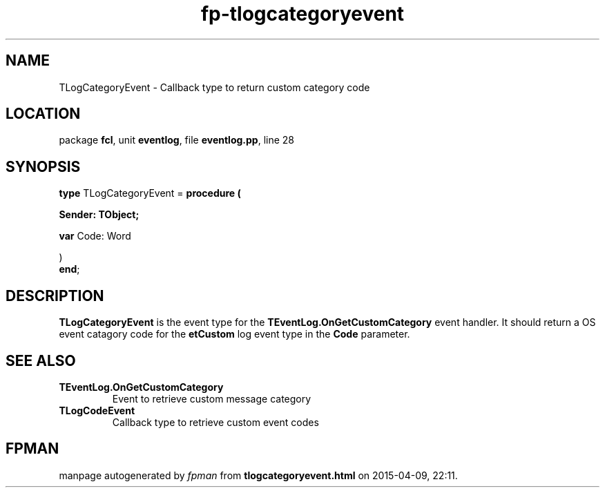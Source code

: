 .\" file autogenerated by fpman
.TH "fp-tlogcategoryevent" 3 "2014-03-14" "fpman" "Free Pascal Programmer's Manual"
.SH NAME
TLogCategoryEvent - Callback type to return custom category code
.SH LOCATION
package \fBfcl\fR, unit \fBeventlog\fR, file \fBeventlog.pp\fR, line 28
.SH SYNOPSIS
\fBtype\fR TLogCategoryEvent = \fBprocedure (


 Sender: TObject;


 \fBvar \fRCode: Word


)\fR
.br
\fBend\fR;
.SH DESCRIPTION
\fBTLogCategoryEvent\fR is the event type for the \fBTEventLog.OnGetCustomCategory\fR event handler. It should return a OS event catagory code for the \fBetCustom\fR log event type in the \fBCode\fR parameter.


.SH SEE ALSO
.TP
.B TEventLog.OnGetCustomCategory
Event to retrieve custom message category
.TP
.B TLogCodeEvent
Callback type to retrieve custom event codes

.SH FPMAN
manpage autogenerated by \fIfpman\fR from \fBtlogcategoryevent.html\fR on 2015-04-09, 22:11.

